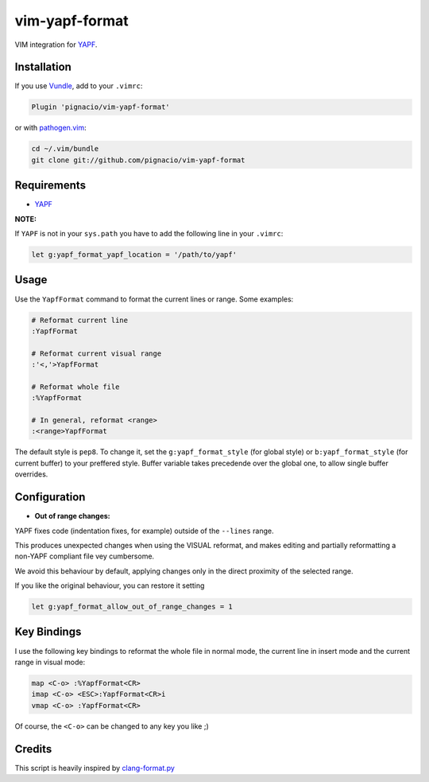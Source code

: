 ===============
vim-yapf-format
===============

VIM integration for YAPF_.


Installation
============

If you use Vundle_, add to your ``.vimrc``:

.. code::

  Plugin 'pignacio/vim-yapf-format'

or with pathogen.vim_:

.. code:: sh

  cd ~/.vim/bundle
  git clone git://github.com/pignacio/vim-yapf-format

Requirements
============

* YAPF_

**NOTE:**

If ``YAPF`` is not in your ``sys.path`` you have to add the following line in
your ``.vimrc``:

.. code:: vim

  let g:yapf_format_yapf_location = '/path/to/yapf'

Usage
=====

Use the ``YapfFormat`` command to format the current lines or range. Some
examples:

.. code:: vim

  # Reformat current line
  :YapfFormat

  # Reformat current visual range
  :'<,'>YapfFormat

  # Reformat whole file
  :%YapfFormat

  # In general, reformat <range>
  :<range>YapfFormat

The default style is ``pep8``. To change it, set the ``g:yapf_format_style``
(for global style) or ``b:yapf_format_style`` (for current buffer) to your
preffered style.  Buffer variable takes precedende over the global one, to
allow single buffer overrides.

Configuration
=============

* **Out of range changes:**

YAPF fixes code (indentation fixes, for example) outside of the ``--lines``
range.

This produces unexpected changes when using the VISUAL reformat, and makes
editing and partially reformatting a non-YAPF compliant file vey cumbersome.

We avoid this behaviour by default, applying changes only in the direct
proximity of the selected range.

If you like the original behaviour, you can restore it setting

.. code:: vim

  let g:yapf_format_allow_out_of_range_changes = 1

Key Bindings
============

I use the following key bindings to reformat the whole file in normal mode,
the current line in insert mode and the current range in visual mode:

.. code:: vim

  map <C-o> :%YapfFormat<CR>
  imap <C-o> <ESC>:YapfFormat<CR>i
  vmap <C-o> :YapfFormat<CR>

Of course, the ``<C-o>`` can be changed to any key you like ;)


Credits
=======

This script is heavily inspired by clang-format.py_


.. _YAPF: https://github.com/google/yapf
.. _Vundle: https://github.com/gmarik/vundle
.. _pathogen.vim: https://github.com/tpope/vim-pathogen
.. _clang-format.py:
  https://llvm.org/svn/llvm-project/cfe/trunk/tools/clang-format/clang-format.py
